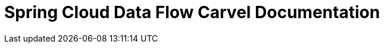 ifdef::env-github[]
:tip-caption: :bulb:
:note-caption: :information_source:
:important-caption: :heavy_exclamation_mark:
:caution-caption: :fire:
:warning-caption: :warning:
endif::[]
ifndef::env-github[]
endif::[]

= Spring Cloud Data Flow Carvel Documentation

toc::[]

ifdef::env-github[]
link:configuration-options.adoc[Configuration Options]
link:binder.adoc[Binder]
link:database.adoc[Database]
endif::[]
